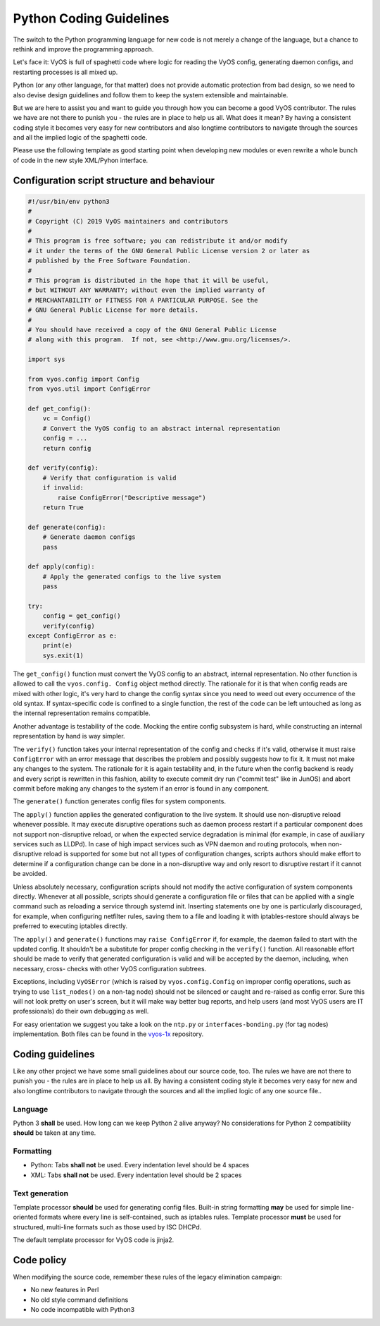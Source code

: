 .. _coding_guidelines:

Python Coding Guidelines
========================

The switch to the Python programming language for new code is not merely a
change of the language, but a chance to rethink and improve the programming
approach.

Let's face it: VyOS is full of spaghetti code where logic for reading the VyOS
config, generating daemon configs, and restarting processes is all mixed up.

Python (or any other language, for that matter) does not provide automatic
protection from bad design, so we need to also devise design guidelines and
follow them to keep the system extensible and maintainable.

But we are here to assist you and want to guide you through how you can become
a good VyOS contributor. The rules we have are not there to punish you - the
rules are in place to help us all. What does it mean? By having a consistent
coding style it becomes very easy for new contributors and also longtime
contributors to navigate through the sources and all the implied logic of
the spaghetti code.

Please use the following template as good starting point when developing new
modules or even rewrite a whole bunch of code in the new style XML/Pyhon
interface.

Configuration script structure and behaviour
--------------------------------------------

.. code-block:: python

  #!/usr/bin/env python3
  #
  # Copyright (C) 2019 VyOS maintainers and contributors
  #
  # This program is free software; you can redistribute it and/or modify
  # it under the terms of the GNU General Public License version 2 or later as
  # published by the Free Software Foundation.
  #
  # This program is distributed in the hope that it will be useful,
  # but WITHOUT ANY WARRANTY; without even the implied warranty of
  # MERCHANTABILITY or FITNESS FOR A PARTICULAR PURPOSE. See the
  # GNU General Public License for more details.
  #
  # You should have received a copy of the GNU General Public License
  # along with this program.  If not, see <http://www.gnu.org/licenses/>.

  import sys

  from vyos.config import Config
  from vyos.util import ConfigError

  def get_config():
      vc = Config()
      # Convert the VyOS config to an abstract internal representation
      config = ...
      return config

  def verify(config):
      # Verify that configuration is valid
      if invalid:
          raise ConfigError("Descriptive message")
      return True

  def generate(config):
      # Generate daemon configs
      pass

  def apply(config):
      # Apply the generated configs to the live system
      pass

  try:
      config = get_config()
      verify(config)
  except ConfigError as e:
      print(e)
      sys.exit(1)

The ``get_config()`` function must convert the VyOS config to an abstract,
internal representation. No other function is allowed to call the ``vyos.config.
Config`` object method directly. The rationale for it is that when config reads
are mixed with other logic, it's very hard to change the config syntax since
you need to weed out every occurrence of the old syntax. If syntax-specific
code is confined to a single function, the rest of the code can be left
untouched as long as the internal representation remains compatible.

Another advantage is testability of the code. Mocking the entire config
subsystem is hard, while constructing an internal representation by hand is
way simpler.

The ``verify()`` function takes your internal representation of the config and
checks if it's valid, otherwise it must raise ``ConfigError`` with an error
message that describes the problem and possibly suggests how to fix it. It must
not make any changes to the system. The rationale for it is again testability
and, in the future when the config backend is ready and every script is
rewritten in this fashion, ability to execute commit dry run ("commit test"
like in JunOS) and abort commit before making any changes to the system if an
error is found in any component.

The ``generate()`` function generates config files for system components.

The ``apply()`` function applies the generated configuration to the live
system. It should use non-disruptive reload whenever possible. It may execute
disruptive operations such as daemon process restart if a particular component
does not support non-disruptive reload, or when the expected service degradation
is minimal (for example, in case of auxiliary services such as LLDPd). In case
of high impact services such as VPN daemon and routing protocols, when non-
disruptive reload is supported for some but not all types of configuration
changes, scripts authors should make effort to determine if a configuration
change can be done in a non-disruptive way and only resort to disruptive restart
if it cannot be avoided.

Unless absolutely necessary, configuration scripts should not modify the active
configuration of system components directly. Whenever at all possible, scripts
should generate a configuration file or files that can be applied with a single
command such as reloading a service through systemd init. Inserting statements
one by one is particularly discouraged, for example, when configuring netfilter
rules, saving them to a file and loading it with iptables-restore should always
be preferred to executing iptables directly.

The ``apply()`` and ``generate()`` functions may ``raise ConfigError`` if, for
example, the daemon failed to start with the updated config. It shouldn't be a
substitute for proper config checking in the ``verify()`` function. All
reasonable effort should be made to verify that generated configuration is
valid and will be accepted by the daemon, including, when necessary, cross-
checks with other VyOS configuration subtrees.

Exceptions, including ``VyOSError`` (which is raised by ``vyos.config.Config``
on improper config operations, such as trying to use ``list_nodes()`` on a
non-tag node) should not be silenced or caught and re-raised as config error.
Sure this will not look pretty on user's screen, but it will make way better
bug reports, and help users (and most VyOS users are IT professionals) do their
own debugging as well.

For easy orientation we suggest you take a look on the ``ntp.py`` or
``interfaces-bonding.py`` (for tag nodes) implementation. Both files can be
found in the vyos-1x_ repository.


Coding guidelines
-----------------

Like any other project we have some small guidelines about our source code, too.
The rules we have are not there to punish you - the rules are in place to help
us all. By having a consistent coding style it becomes very easy for new
and also longtime contributors to navigate through the sources and all the
implied logic of any one source file..

Language
********

Python 3 **shall** be used. How long can we keep Python 2 alive anyway? No
considerations for Python 2 compatibility **should** be taken at any time.

Formatting
**********

* Python: Tabs **shall not** be used. Every indentation level should be 4 spaces
* XML: Tabs **shall not** be used. Every indentation level should be 2 spaces

.. note: There are extensions to e.g. VIM (xmllint) which will help you to get
   your indention levels correct. Add to following to your .vimrc file:
   ``au FileType xml setlocal equalprg=xmllint\ --format\ --recover\ -\
   2>/dev/null`` now you can call the linter using ``gg=G`` in command mode.

Text generation
***************

Template processor **should** be used for generating config files. Built-in
string formatting **may** be used for simple line-oriented formats where every
line is self-contained, such as iptables rules. Template processor **must** be
used for structured, multi-line formats such as those used by ISC DHCPd.

The default template processor for VyOS code is jinja2.

Code policy
-----------

When modifying the source code, remember these rules of the legacy elimination
campaign:

* No new features in Perl
* No old style command definitions
* No code incompatible with Python3

.. _process: https://blog.vyos.io/vyos-development-digest-10
.. _vyos-1x: https://github.com/vyos/vyos-1x/blob/current/schema/
.. _VyConf: https://github.com/vyos/vyconf/blob/master/data/schemata
